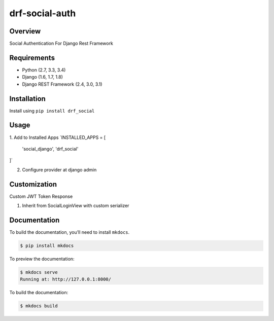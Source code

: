 
drf-social-auth  
======================================  
  
|build-status-image| |pypi-version|  
  
Overview  
--------  
  
Social Authentication For Django Rest Framework  
  
Requirements  
------------  
  
-  Python (2.7, 3.3, 3.4)  
-  Django (1.6, 1.7, 1.8)  
-  Django REST Framework (2.4, 3.0, 3.1)  
  
Installation  
------------  
  
Install using ``pip install drf_social``  
  
Usage  
-------  
  
1. Add to Installed Apps
`INSTALLED_APPS = [  
  'social_django',  
  'drf_social'  
]`

2. Configure provider at django admin

Customization
-------------

Custom JWT Token Response

1. Inherit from SocialLoginView with custom serializer

Documentation  
-------------  
  
To build the documentation, you’ll need to install ``mkdocs``.  
  
.. code:: bash  
  
    $ pip install mkdocs  
  
To preview the documentation:  
  
.. code:: bash  
  
    $ mkdocs serve  
    Running at: http://127.0.0.1:8000/  
  
To build the documentation:  
  
.. code:: bash  
  
    $ mkdocs build  
  
.. _tox: http://tox.readthedocs.org/en/latest/  
  
.. |build-status-image| image:: https://secure.travis-ci.org/ramzitannous/drf-social-auth.svg?branch=master  
   :target: http://travis-ci.org/ramzitannous/drf-social-auth?branch=master  
.. |pypi-version| image:: https://img.shields.io/pypi/v/drf-social-auth.svg  
   :target: https://pypi.python.org/pypi/drf-social-auth
